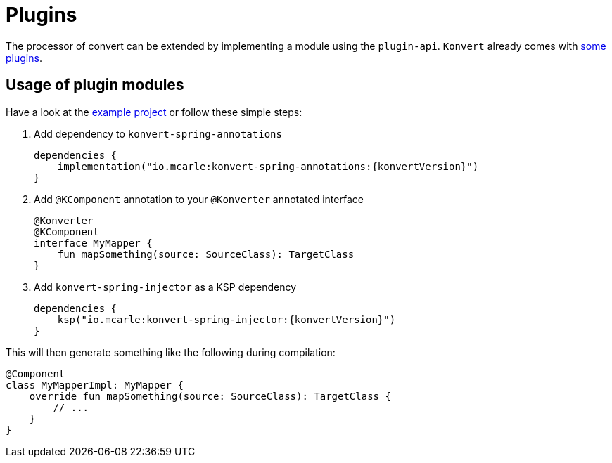 :page-title: Plugins
:page-nav_order: 6

= Plugins

[.fs-6.fw-300]
The processor of convert can be extended by implementing a module using the `plugin-api`.
`Konvert` already comes with <<modules.adoc#plugin-api,some plugins>>.

== Usage of plugin modules

Have a look at the link:{github}/tree/main/example[example project] or follow these simple steps:

1. Add dependency to `konvert-spring-annotations`
+
[source,gradle,subs="attributes+"]
----
dependencies {
    implementation("io.mcarle:konvert-spring-annotations:{konvertVersion}")
}
----
2. Add `@KComponent` annotation to your `@Konverter` annotated interface
+
[source,kotlin]
----
@Konverter
@KComponent
interface MyMapper {
    fun mapSomething(source: SourceClass): TargetClass
}
----
3. Add `konvert-spring-injector` as a KSP dependency
+
[source,gradle,subs="attributes+"]
----
dependencies {
    ksp("io.mcarle:konvert-spring-injector:{konvertVersion}")
}
----

This will then generate something like the following during compilation:

[source,kotlin]
----
@Component
class MyMapperImpl: MyMapper {
    override fun mapSomething(source: SourceClass): TargetClass {
        // ...
    }
}
----
